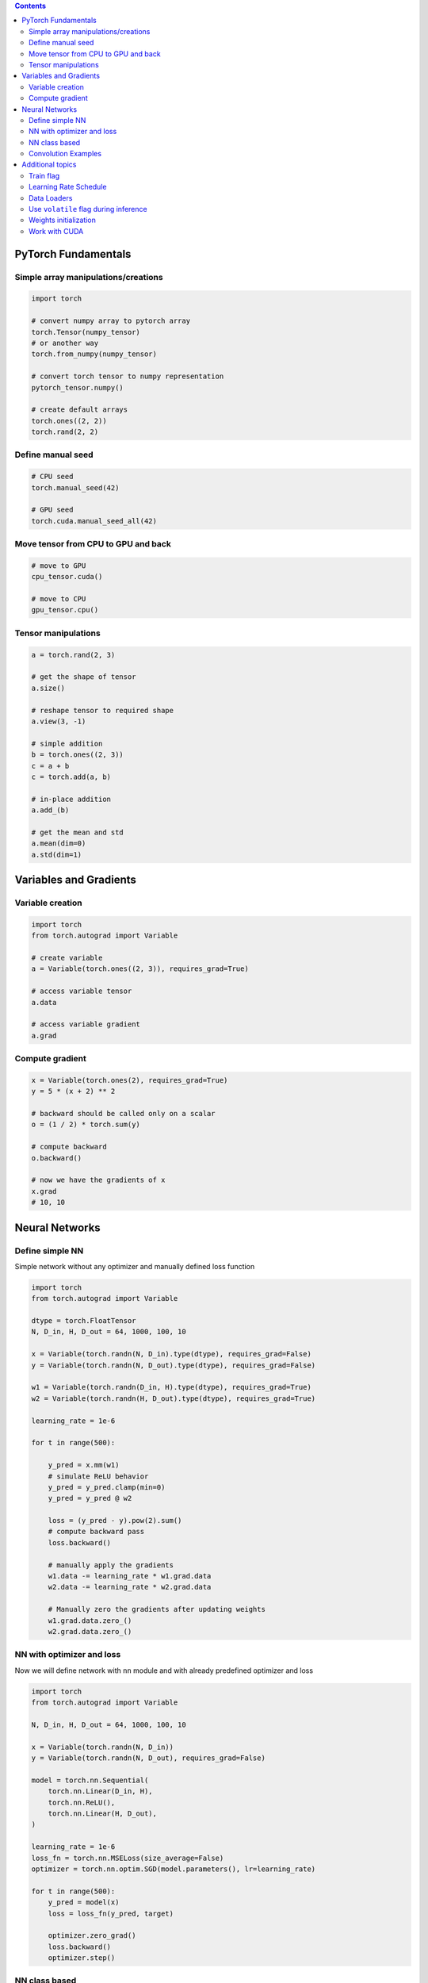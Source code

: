 .. title: PyTorch Notes
.. slug: pytorch-notes
.. date: 2017-07-17 17:14:51 UTC
.. tags: 
.. category: 
.. link: 
.. description: 
.. type: text
.. author: Illarion Khlestov

.. contents::

PyTorch Fundamentals
====================

Simple array manipulations/creations
----------------------------------------

.. code-block:: python

    import torch

    # convert numpy array to pytorch array
    torch.Tensor(numpy_tensor)
    # or another way
    torch.from_numpy(numpy_tensor)

    # convert torch tensor to numpy representation
    pytorch_tensor.numpy()

    # create default arrays
    torch.ones((2, 2))
    torch.rand(2, 2)

Define manual seed
----------------------------------------

.. code-block:: python
    
    # CPU seed
    torch.manual_seed(42)

    # GPU seed
    torch.cuda.manual_seed_all(42)

Move tensor from CPU to GPU and back
----------------------------------------

.. code-block:: python

    # move to GPU
    cpu_tensor.cuda()

    # move to CPU
    gpu_tensor.cpu()

Tensor manipulations
----------------------------------------

.. code-block:: python

    a = torch.rand(2, 3)

    # get the shape of tensor
    a.size()

    # reshape tensor to required shape
    a.view(3, -1)

    # simple addition
    b = torch.ones((2, 3))
    c = a + b
    c = torch.add(a, b)

    # in-place addition
    a.add_(b)

    # get the mean and std
    a.mean(dim=0)
    a.std(dim=1)

Variables and Gradients
=======================

Variable creation
----------------------------------------

.. code-block:: python

    import torch
    from torch.autograd import Variable

    # create variable
    a = Variable(torch.ones((2, 3)), requires_grad=True)

    # access variable tensor
    a.data

    # access variable gradient
    a.grad

Compute gradient
----------------------------------------

.. code-block:: python

    x = Variable(torch.ones(2), requires_grad=True)
    y = 5 * (x + 2) ** 2

    # backward should be called only on a scalar
    o = (1 / 2) * torch.sum(y)

    # compute backward
    o.backward()

    # now we have the gradients of x
    x.grad
    # 10, 10

Neural Networks
===============

Define simple NN
-----------------

Simple network without any optimizer and manually defined loss function

.. code-block:: python

    import torch
    from torch.autograd import Variable

    dtype = torch.FloatTensor
    N, D_in, H, D_out = 64, 1000, 100, 10

    x = Variable(torch.randn(N, D_in).type(dtype), requires_grad=False)
    y = Variable(torch.randn(N, D_out).type(dtype), requires_grad=False)

    w1 = Variable(torch.randn(D_in, H).type(dtype), requires_grad=True)
    w2 = Variable(torch.randn(H, D_out).type(dtype), requires_grad=True)

    learning_rate = 1e-6

    for t in range(500):

        y_pred = x.mm(w1)
        # simulate ReLU behavior
        y_pred = y_pred.clamp(min=0)
        y_pred = y_pred @ w2

        loss = (y_pred - y).pow(2).sum()
        # compute backward pass
        loss.backward()

        # manually apply the gradients
        w1.data -= learning_rate * w1.grad.data
        w2.data -= learning_rate * w2.grad.data

        # Manually zero the gradients after updating weights
        w1.grad.data.zero_()
        w2.grad.data.zero_()

NN with optimizer and loss
--------------------------

Now we will define network with ``nn`` module and with already predefined optimizer and loss

.. code-block:: python

    import torch
    from torch.autograd import Variable

    N, D_in, H, D_out = 64, 1000, 100, 10

    x = Variable(torch.randn(N, D_in))
    y = Variable(torch.randn(N, D_out), requires_grad=False)

    model = torch.nn.Sequential(
        torch.nn.Linear(D_in, H),
        torch.nn.ReLU(),
        torch.nn.Linear(H, D_out),
    )

    learning_rate = 1e-6
    loss_fn = torch.nn.MSELoss(size_average=False)
    optimizer = torch.nn.optim.SGD(model.parameters(), lr=learning_rate)

    for t in range(500):
        y_pred = model(x)
        loss = loss_fn(y_pred, target)
        
        optimizer.zero_grad()
        loss.backward()
        optimizer.step()

NN class based
---------------

Create NN as class inherited from ``torch.nn.Module`` with convolution and linear layers

.. code-block:: python

    import torch
    import torch.nn.functional as F

    class Model(torch.nn.Module):
        def __init__(self, D_in, H, D_out):
            super().__init__()
            self.linear1 = torch.nn.Linear(D_in, H)
            self.linear2 = torch.nn.Linear(H, D_out)

        def forward(self, x):
            h_relu = F.relu(self.linear1(x))
            y_pred = self.linear2(h_relu)
            return y_pred


    N, D_in, H, D_out = 64, 1000, 100, 10

    x = Variable(torch.randn(N, D_in))
    y = Variable(torch.randn(N, D_out), requires_grad=False)

    model = Model(D_in, H, D_out)

    model = Model()
    criterion = torch.nn.MSELoss(size_average=False)
    optimizer = torch.optim.SGD(model.parameters(), lr=1e-4)
    for t in range(500):
        y_pred = model(x)
        loss = criterion(y_pred, y)
        optimizer.zero_grad()
        loss.backward()
        optimizer.step()

Convolution Examples
--------------------

``Conv2d`` have such inputs: ``in_channels, out_channels, kernel_size``

.. code-block:: python

    import torch

    # Sequential based
    model = torch.nn.Sequential(
          torch.nn.Conv2d(1,20,5),
          torch.nn.ReLU(),
          torch.nn.Conv2d(20,64,5),
          torch.nn.ReLU()
        )

    # class based
    class Model(nn.Module):

    def __init__(self):
        super().__init__()
        self.conv1 = nn.Conv2d(1, 6, 5)
        self.conv2 = nn.Conv2d(6, 16, 5)

    def forward(self, x):
        x = F.max_pool2d(F.relu(self.conv1(x)), (2, 2))
        x = F.max_pool2d(F.relu(self.conv2(x)), 2)
        return x

    model = Model()

Additional topics
==================

Train flag
----------

Train flag can be updated with boolean to disable dropout and batch norm learning

.. code-block:: python

    model.train(True)
    # execute train step
    model.train(False)
    # run inference step

Learning Rate Schedule
----------------------

PyTorch have a lot of learning rate schedulers `out of the box <http://pytorch.org/docs/master/optim.html#how-to-adjust-learning-rate>`__

.. code-block:: python

    # TODO: how they should be imported?

    scheduler = StepLR(optimizer, step_size=30, gamma=0.1)
    for epoch in range(100):
        scheduler.step()
        train()
        validate()

Data Loaders
------------

.. code-block:: python

    import pandas as pd
    import torch
    import torchvision as tv


    data_transforms = tv.transforms.Compose([
        tv.transforms.RandomCrop((64, 64), padding=4),
        tv.transforms.RandomHorizontalFlip(),
        tv.transforms.ToTensor(),
    ])


    class ImagesDataset(torch.utils.data.Dataset):
        def __init__(self, df, transform=None,
                     loader=tv.datasets.folder.default_loader):
            self.df = df
            self.transform = transform
            self.loader = loader

        def __getitem__(self, index):
            row = self.df.iloc[index]

            target = row['class_']
            path = row['path']
            img = self.loader(path)
            if self.transform is not None:
                img = self.transform(img)

            return img, target

        def __len__(self):
            n, _ = self.df.shape
            return n


    train_df = pd.read_csv('path/to/some.csv')
    train_dataset = ImagesDataset(
        df=train_df,
        transform=data_transforms['train'])

    train_loader = torch.utils.data.DataLoader(train_dataset,
                                               batch_size=10,
                                               shuffle=True,
                                               num_workers=16)

    # fetch the batch, same as `__getitem__` method
    for img, target in train_loader:
        pass

Use ``volatile`` flag during inference
---------------------------------------

In case of inference it's better provide ``volatile`` flag during variable creation. It can be provided only in case if you exactly sure that there will be no any gradients computing

.. code-block:: python

    input_ = torch.Variable(input_, volatile=True)

Weights initialization
----------------------

Weight initializtion in pytorch can be implemented in two ways:

.. code-block:: python

    import torch

    # as function call to `nn` module
    w = torch.Tensor(3, 5)
    torch.nn.init.xavier_normal(w)

    # as direct access to tensors data attribute
    def weights_init(m):
        classname = m.__class__.__name__
        if classname.find('Conv') != -1:
            m.weight.data.normal_(0.0, 0.02)
        elif classname.find('BatchNorm') != -1:
            m.weight.data.normal_(1.0, 0.02)
            m.bias.data.fill_(0)


    # for loop approach with direct access
    class MyModel(nn.Module):
        def __init__(self):
            for m in self.modules():
                if isinstance(m, nn.Conv2d):
                    n = m.kernel_size[0] * m.kernel_size[1] * m.out_channels
                    m.weight.data.normal_(0, math.sqrt(2. / n))
                elif isinstance(m, nn.BatchNorm2d):
                    m.weight.data.fill_(1)
                    m.bias.data.zero_()
                elif isinstance(m, nn.Linear):
                    m.bias.data.zero_()

Work with CUDA
---------------

.. code-block:: python

    import torch
    
    # check is cuda enabled
    torch.cuda.is_available()

    # set required device
    torch.cuda.set_device(0)

    # work with some required cuda device
    with torch.cuda.device(1):
        # allocates a tensor on GPU 1
        a = torch.cuda.FloatTensor(1)
        # a.get_device() == 1

        # but you still can manually assign tensor to required device
        d = torch.randn(2).cuda(2)
        # d.get_device() == 2
